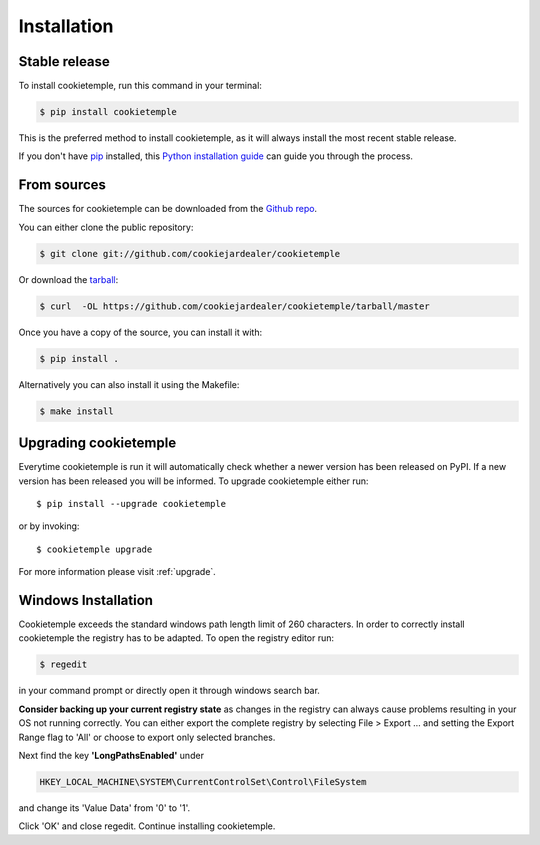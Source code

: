 .. highlight:: shell

.. _installation:

============
Installation
============


Stable release
--------------

To install cookietemple, run this command in your terminal:

.. code-block:: console

    $ pip install cookietemple

This is the preferred method to install cookietemple, as it will always install the most recent stable release.

If you don't have `pip`_ installed, this `Python installation guide`_ can guide
you through the process.

.. _pip: https://pip.pypa.io
.. _Python installation guide: http://docs.python-guide.org/en/latest/starting/installation/


From sources
------------

The sources for cookietemple can be downloaded from the `Github repo`_.

You can either clone the public repository:

.. code-block:: console

    $ git clone git://github.com/cookiejardealer/cookietemple

Or download the `tarball`_:

.. code-block:: console

    $ curl  -OL https://github.com/cookiejardealer/cookietemple/tarball/master

Once you have a copy of the source, you can install it with:

.. code-block:: console

    $ pip install .

Alternatively you can also install it using the Makefile:

.. code-block:: console

    $ make install


.. _Github repo: https://github.com/cookiejardealer/cookietemple
.. _tarball: https://github.com/cookiejardealer/cookietemple/tarball/master

Upgrading cookietemple
------------------------

Everytime cookietemple is run it will automatically check whether a newer version has been released on PyPI.
If a new version has been released you will be informed. To upgrade cookietemple either run::

    $ pip install --upgrade cookietemple

or by invoking::

    $ cookietemple upgrade

For more information please visit :ref:`upgrade`.

Windows Installation
--------------------

Cookietemple exceeds the standard windows path length limit of 260 characters.
In order to correctly install cookietemple the registry has to be adapted.
To open the registry editor run:

.. code-block:: console

    $ regedit

in your command prompt or directly open it through windows search bar.

**Consider backing up your current registry state** as changes in the registry can always cause problems resulting in
your OS not running correctly. You can either export the complete registry by selecting File > Export ... and setting
the Export Range flag to 'All' or choose to export only selected branches.

Next find the key **'LongPathsEnabled'** under

.. code-block:: rst

    HKEY_LOCAL_MACHINE\SYSTEM\CurrentControlSet\Control\FileSystem

and change its 'Value Data' from '0' to '1'.

Click 'OK' and close regedit. Continue installing cookietemple.
